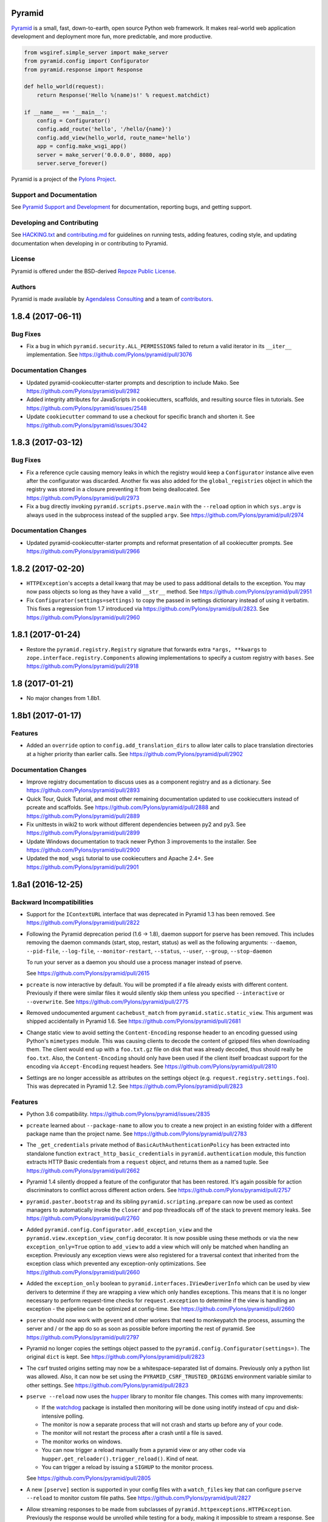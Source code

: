 Pyramid
=======

.. image:: https://travis-ci.org/Pylons/pyramid.png?branch=1.8-branch
        :target: https://travis-ci.org/Pylons/pyramid
        :alt: 1.8-branch Travis CI Status

.. image:: https://readthedocs.org/projects/pyramid/badge/?version=1.8-branch
        :target: http://docs.pylonsproject.org/projects/pyramid/en/1.8-branch/
        :alt: 1.8-branch Documentation Status

.. image:: https://img.shields.io/badge/irc-freenode-blue.svg
        :target: https://webchat.freenode.net/?channels=pyramid
        :alt: IRC Freenode

`Pyramid <https://trypyramid.com/>`_ is a small, fast, down-to-earth, open
source Python web framework. It makes real-world web application development
and deployment more fun, more predictable, and more productive.

.. code-block:: python

   from wsgiref.simple_server import make_server
   from pyramid.config import Configurator
   from pyramid.response import Response

   def hello_world(request):
       return Response('Hello %(name)s!' % request.matchdict)

   if __name__ == '__main__':
       config = Configurator()
       config.add_route('hello', '/hello/{name}')
       config.add_view(hello_world, route_name='hello')
       app = config.make_wsgi_app()
       server = make_server('0.0.0.0', 8080, app)
       server.serve_forever()

Pyramid is a project of the `Pylons Project <http://pylonsproject.org/>`_.

Support and Documentation
-------------------------

See `Pyramid Support and Development
<http://docs.pylonsproject.org/projects/pyramid/en/latest/#support-and-development>`_
for documentation, reporting bugs, and getting support.

Developing and Contributing
---------------------------

See `HACKING.txt <https://github.com/Pylons/pyramid/blob/master/HACKING.txt>`_ and
`contributing.md <https://github.com/Pylons/pyramid/blob/master/contributing.md>`_
for guidelines on running tests, adding features, coding style, and updating
documentation when developing in or contributing to Pyramid.

License
-------

Pyramid is offered under the BSD-derived `Repoze Public License
<http://repoze.org/license.html>`_.

Authors
-------

Pyramid is made available by `Agendaless Consulting <https://agendaless.com>`_
and a team of `contributors
<https://github.com/Pylons/pyramid/graphs/contributors>`_.


.. _changes_1.8.4:

1.8.4 (2017-06-11)
==================

Bug Fixes
---------

- Fix a bug in which ``pyramid.security.ALL_PERMISSIONS`` failed to return
  a valid iterator in its ``__iter__`` implementation.
  See https://github.com/Pylons/pyramid/pull/3076

Documentation Changes
---------------------

- Updated pyramid-cookiecutter-starter prompts and description to include Mako.
  See https://github.com/Pylons/pyramid/pull/2982

- Added integrity attributes for JavaScripts in cookiecutters, scaffolds, and
  resulting source files in tutorials.
  See https://github.com/Pylons/pyramid/issues/2548

- Update ``cookiecutter`` command to use a checkout for specific branch and
  shorten it. See https://github.com/Pylons/pyramid/issues/3042

.. _changes_1.8.3:

1.8.3 (2017-03-12)
==================

Bug Fixes
---------

- Fix a reference cycle causing memory leaks in which the registry
  would keep a ``Configurator`` instance alive even after the configurator
  was discarded. Another fix was also added for the ``global_registries``
  object in which the registry was stored in a closure preventing it from
  being deallocated. See https://github.com/Pylons/pyramid/pull/2973

- Fix a bug directly invoking ``pyramid.scripts.pserve.main`` with the
  ``--reload`` option in which ``sys.argv`` is always used in the subprocess
  instead of the supplied ``argv``.
  See https://github.com/Pylons/pyramid/pull/2974

Documentation Changes
---------------------

- Updated pyramid-cookiecutter-starter prompts and reformat presentation of all
  cookiecutter prompts. See https://github.com/Pylons/pyramid/pull/2966

.. _changes_1.8.2:

1.8.2 (2017-02-20)
==================

- ``HTTPException``'s accepts a detail kwarg that may be used to pass
  additional details to the exception. You may now pass objects so long as
  they have a valid ``__str__`` method.
  See https://github.com/Pylons/pyramid/pull/2951

- Fix ``Configurator(settings=settings)`` to copy the passed in settings
  dictionary instead of using it verbatim. This fixes a regression from 1.7
  introduced via https://github.com/Pylons/pyramid/pull/2823.
  See https://github.com/Pylons/pyramid/pull/2960

.. _changes_1.8.1:

1.8.1 (2017-01-24)
==================

- Restore the ``pyramid.registry.Registry`` signature that forwards extra
  ``*args, **kwargs`` to ``zope.interface.registry.Components`` allowing
  implementations to specify a custom registry with ``bases``.
  See https://github.com/Pylons/pyramid/pull/2918

1.8 (2017-01-21)
================

- No major changes from 1.8b1.

1.8b1 (2017-01-17)
==================

Features
--------

- Added an ``override`` option to ``config.add_translation_dirs`` to allow
  later calls to place translation directories at a higher priority than
  earlier calls. See https://github.com/Pylons/pyramid/pull/2902

Documentation Changes
---------------------

- Improve registry documentation to discuss uses as a component registry
  and as a dictionary. See https://github.com/Pylons/pyramid/pull/2893

- Quick Tour, Quick Tutorial, and most other remaining documentation updated to
  use cookiecutters instead of pcreate and scaffolds.
  See https://github.com/Pylons/pyramid/pull/2888 and
  https://github.com/Pylons/pyramid/pull/2889

- Fix unittests in wiki2 to work without different dependencies between
  py2 and py3. See https://github.com/Pylons/pyramid/pull/2899

- Update Windows documentation to track newer Python 3 improvements to the
  installer. See https://github.com/Pylons/pyramid/pull/2900

- Updated the ``mod_wsgi`` tutorial to use cookiecutters and Apache 2.4+.
  See https://github.com/Pylons/pyramid/pull/2901

1.8a1 (2016-12-25)
==================

Backward Incompatibilities
--------------------------

- Support for the ``IContextURL`` interface that was deprecated in Pyramid 1.3
  has been removed.  See https://github.com/Pylons/pyramid/pull/2822

- Following the Pyramid deprecation period (1.6 -> 1.8),
  daemon support for pserve has been removed. This includes removing the
  daemon commands (start, stop, restart, status) as well as the following
  arguments: ``--daemon``, ``--pid-file``, ``--log-file``,
  ``--monitor-restart``, ``--status``, ``--user``, ``--group``,
  ``--stop-daemon``

  To run your server as a daemon you should use a process manager instead of
  pserve.

  See https://github.com/Pylons/pyramid/pull/2615

- ``pcreate`` is now interactive by default. You will be prompted if a file
  already exists with different content. Previously if there were similar
  files it would silently skip them unless you specified ``--interactive``
  or ``--overwrite``.
  See https://github.com/Pylons/pyramid/pull/2775

- Removed undocumented argument ``cachebust_match`` from
  ``pyramid.static.static_view``. This argument was shipped accidentally
  in Pyramid 1.6. See https://github.com/Pylons/pyramid/pull/2681

- Change static view to avoid setting the ``Content-Encoding`` response header
  to an encoding guessed using Python's ``mimetypes`` module. This was causing
  clients to decode the content of gzipped files when downloading them. The
  client would end up with a ``foo.txt.gz`` file on disk that was already
  decoded, thus should really be ``foo.txt``. Also, the ``Content-Encoding``
  should only have been used if the client itself broadcast support for the
  encoding via ``Accept-Encoding`` request headers.
  See https://github.com/Pylons/pyramid/pull/2810

- Settings are no longer accessible as attributes on the settings object
  (e.g. ``request.registry.settings.foo``). This was deprecated in Pyramid 1.2.
  See https://github.com/Pylons/pyramid/pull/2823

Features
--------

- Python 3.6 compatibility.
  https://github.com/Pylons/pyramid/issues/2835

- ``pcreate`` learned about ``--package-name`` to allow you to create a new
  project in an existing folder with a different package name than the project
  name. See https://github.com/Pylons/pyramid/pull/2783

- The ``_get_credentials`` private method of ``BasicAuthAuthenticationPolicy``
  has been extracted into standalone function ``extract_http_basic_credentials``
  in ``pyramid.authentication`` module, this function extracts HTTP Basic
  credentials from a ``request`` object, and returns them as a named tuple.
  See https://github.com/Pylons/pyramid/pull/2662

- Pyramid 1.4 silently dropped a feature of the configurator that has been
  restored. It's again possible for action discriminators to conflict across
  different action orders.
  See https://github.com/Pylons/pyramid/pull/2757

- ``pyramid.paster.bootstrap`` and its sibling ``pyramid.scripting.prepare``
  can now be used as context managers to automatically invoke the ``closer``
  and pop threadlocals off of the stack to prevent memory leaks.
  See https://github.com/Pylons/pyramid/pull/2760

- Added ``pyramid.config.Configurator.add_exception_view`` and the
  ``pyramid.view.exception_view_config`` decorator. It is now possible using
  these methods or via the new ``exception_only=True`` option to ``add_view``
  to add a view which will only be matched when handling an exception.
  Previously any exception views were also registered for a traversal
  context that inherited from the exception class which prevented any
  exception-only optimizations.
  See https://github.com/Pylons/pyramid/pull/2660

- Added the ``exception_only`` boolean to
  ``pyramid.interfaces.IViewDeriverInfo`` which can be used by view derivers
  to determine if they are wrapping a view which only handles exceptions.
  This means that it is no longer necessary to perform request-time checks
  for ``request.exception`` to determine if the view is handling an exception
  - the pipeline can be optimized at config-time.
  See https://github.com/Pylons/pyramid/pull/2660

- ``pserve`` should now work with ``gevent`` and other workers that need
  to monkeypatch the process, assuming the server and / or the app do so
  as soon as possible before importing the rest of pyramid.
  See https://github.com/Pylons/pyramid/pull/2797

- Pyramid no longer copies the settings object passed to the
  ``pyramid.config.Configurator(settings=)``. The original ``dict`` is kept.
  See https://github.com/Pylons/pyramid/pull/2823

- The csrf trusted origins setting may now be a whitespace-separated list of
  domains. Previously only a python list was allowed. Also, it can now be set
  using the ``PYRAMID_CSRF_TRUSTED_ORIGINS`` environment variable similar to
  other settings. See https://github.com/Pylons/pyramid/pull/2823

- ``pserve --reload`` now uses the
  `hupper <http://docs.pylonsproject.org/projects/hupper/en/latest/>`_
  library to monitor file changes. This comes with many improvements:

  - If the `watchdog <http://pythonhosted.org/watchdog/>`_ package is
    installed then monitoring will be done using inotify instead of
    cpu and disk-intensive polling.

  - The monitor is now a separate process that will not crash and starts up
    before any of your code.

  - The monitor will not restart the process after a crash until a file is
    saved.

  - The monitor works on windows.

  - You can now trigger a reload manually from a pyramid view or any other
    code via ``hupper.get_reloader().trigger_reload()``. Kind of neat.

  - You can trigger a reload by issuing a ``SIGHUP`` to the monitor process.

  See https://github.com/Pylons/pyramid/pull/2805

- A new ``[pserve]`` section is supported in your config files with a
  ``watch_files`` key that can configure ``pserve --reload`` to monitor custom
  file paths. See https://github.com/Pylons/pyramid/pull/2827

- Allow streaming responses to be made from subclasses of
  ``pyramid.httpexceptions.HTTPException``. Previously the response would
  be unrolled while testing for a body, making it impossible to stream
  a response.
  See https://github.com/Pylons/pyramid/pull/2863

- Update starter, alchemy and zodb scaffolds to support IPv6 by using the
  new ``listen`` directives in waitress.
  See https://github.com/Pylons/pyramid/pull/2853

- All p* scripts now use argparse instead of optparse. This improves their
  ``--help`` output as well as enabling nicer documentation of their options.
  See https://github.com/Pylons/pyramid/pull/2864

- Any deferred configuration action registered via ``config.action`` may now
  depend on threadlocal state, such as asset overrides, being active when
  the action is executed.
  See https://github.com/Pylons/pyramid/pull/2873

- Asset specifications for directories passed to
  ``config.add_translation_dirs`` now support overriding the entire asset
  specification, including the folder name. Previously only the package name
  was supported and the folder would always need to have the same name.
  See https://github.com/Pylons/pyramid/pull/2873

- ``config.begin()`` will propagate the current threadlocal request through
  as long as the registry is the same. For example:

  .. code-block:: python

     request = Request.blank(...)
     config.begin(request)  # pushes a request
     config.begin()         # propagates the previous request through unchanged
     assert get_current_request() is request

  See https://github.com/Pylons/pyramid/pull/2873

- Added a new ``callback`` option to ``config.set_default_csrf_options`` which
  can be used to determine per-request whether CSRF checking should be enabled
  to allow for a mix authentication methods. Only cookie-based methods
  generally require CSRF checking.
  See https://github.com/Pylons/pyramid/pull/2778

Bug Fixes
---------

- Fixed bug in ``proutes`` such that it now shows the correct view when a
  class and ``attr`` is involved.
  See: https://github.com/Pylons/pyramid/pull/2687

- Fix a ``FutureWarning`` in Python 3.5 when using ``re.split`` on the
  ``format`` setting to the ``proutes`` script.
  See https://github.com/Pylons/pyramid/pull/2714

- Fix a ``RuntimeWarning`` emitted by WebOb when using arbitrary objects
  as the ``userid`` in the ``AuthTktAuthenticationPolicy``. This is now caught
  by the policy and the object is serialized as a base64 string to avoid
  the cryptic warning. Since the userid will be read back as a string on
  subsequent requests a more useful warning is emitted encouraging you to
  use a primitive type instead.
  See https://github.com/Pylons/pyramid/pull/2715

- Pyramid 1.6 introduced the ability for an action to invoke another action.
  There was a bug in the way that ``config.add_view`` would interact with
  custom view derivers introduced in Pyramid 1.7 because the view's
  discriminator cannot be computed until view derivers and view predicates
  have been created in earlier orders. Invoking an action from another action
  would trigger an unrolling of the pipeline and would compute discriminators
  before they were ready. The new behavior respects the ``order`` of the action
  and ensures the discriminators are not computed until dependent actions
  from previous orders have executed.
  See https://github.com/Pylons/pyramid/pull/2757

- Fix bug in i18n where the default domain would always use the Germanic plural
  style, even if a different plural function is defined in the relevant
  messages file. See https://github.com/Pylons/pyramid/pull/2859

- The ``config.override_asset`` method now occurs during
  ``pyramid.config.PHASE1_CONFIG`` such that it is ordered to execute before
  any calls to ``config.add_translation_dirs``.
  See https://github.com/Pylons/pyramid/pull/2873

Deprecations
------------

- The ``pcreate`` script and related scaffolds have been deprecated in favor
  of the popular
  `cookiecutter <https://cookiecutter.readthedocs.io/en/latest/>`_ project.

  All of Pyramid's official scaffolds as well as the tutorials have been
  ported to cookiecutters:

  - `pyramid-cookiecutter-starter
    <https://github.com/Pylons/pyramid-cookiecutter-starter>`_

  - `pyramid-cookiecutter-alchemy
    <https://github.com/Pylons/pyramid-cookiecutter-alchemy>`_

  - `pyramid-cookiecutter-zodb
    <https://github.com/Pylons/pyramid-cookiecutter-zodb>`_

  See https://github.com/Pylons/pyramid/pull/2780

Documentation Changes
---------------------

- Update Typographical Conventions.
  https://github.com/Pylons/pyramid/pull/2838

- Add `pyramid_nacl_session
  <http://docs.pylonsproject.org/projects/pyramid-nacl-session/en/latest/>`_
  to session factories. See https://github.com/Pylons/pyramid/issues/2791

- Update ``HACKING.txt`` from stale branch that was never merged to master.
  See https://github.com/Pylons/pyramid/pull/2782

- Updated Windows installation instructions and related bits.
  See https://github.com/Pylons/pyramid/issues/2661

- Fix an inconsistency in the documentation between view predicates and
  route predicates and highlight the differences in their APIs.
  See https://github.com/Pylons/pyramid/pull/2764

- Clarify a possible misuse of the ``headers`` kwarg to subclasses of
  ``pyramid.httpexceptions.HTTPException`` in which more appropriate
  kwargs from the parent class ``pyramid.response.Response`` should be
  used instead. See https://github.com/Pylons/pyramid/pull/2750

- The SQLAlchemy + URL Dispatch + Jinja2 (``wiki2``) and
  ZODB + Traversal + Chameleon (``wiki``) tutorials have been updated to
  utilize the new cookiecutters and drop support for the ``pcreate``
  scaffolds.

  See https://github.com/Pylons/pyramid/pull/2881 and
  https://github.com/Pylons/pyramid/pull/2883.

- Improve output of p* script descriptions for help.
  See https://github.com/Pylons/pyramid/pull/2886

- Quick Tour updated to use cookiecutters instead of pcreate and scaffolds.
  See https://github.com/Pylons/pyramid/pull/2888


